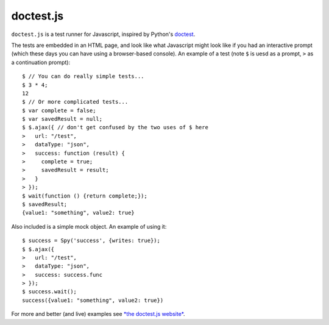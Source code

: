 doctest.js
==========

``doctest.js`` is a test runner for Javascript, inspired by Python's
`doctest <http://docs.python.org/library/doctest.html>`_.

The tests are embedded in an HTML page, and look like what Javascript
might look like if you had an interactive prompt (which these days you
can have using a browser-based console).  An example of a test (note
``$`` is uesd as a prompt, ``>`` as a continuation prompt)::

    $ // You can do really simple tests...
    $ 3 * 4;
    12
    $ // Or more complicated tests...
    $ var complete = false;
    $ var savedResult = null;
    $ $.ajax({ // don't get confused by the two uses of $ here
    >   url: "/test",
    >   dataType: "json",
    >   success: function (result) {
    >     complete = true;
    >     savedResult = result;
    >   }
    > });
    $ wait(function () {return complete;});
    $ savedResult;
    {value1: "something", value2: true}

Also included is a simple mock object.  An example of using it::

    $ success = Spy('success', {writes: true});
    $ $.ajax({
    >   url: "/test",
    >   dataType: "json",
    >   success: success.func
    > });
    $ success.wait();
    success({value1: "something", value2: true})

For more and better (and live) examples see `*the doctest.js website*
<http://ianb.github.com/doctestjs/>`_.
